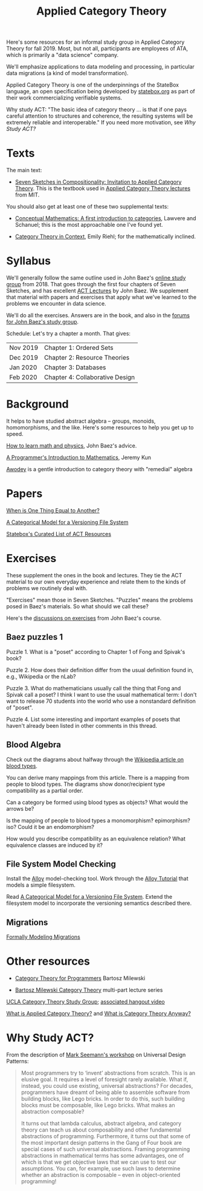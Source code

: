 #+TITLE: Applied Category Theory

Here's some resources for an informal study group in Applied Category
Theory for fall 2019. Most, but not all, participants are employees of
ATA, which is primarily a "data science" company.

We'll emphasize applications to data modeling and processing, in
particular data migrations (a kind of model transformation).

Applied Category Theory is one of the underpinnings of the StateBox
language, an open specification being developed by [[https://statebox.org/][statebox.org]] as part
of their work commercializing verifiable systems.

Why study ACT: "The basic idea of category theory ... is that if one
pays careful attention to structures and coherence, the resulting
systems will be extremely reliable and interoperable."
If you need more motivation, see [[Why Study ACT?]]

* Texts
  
The main text:

   * [[https://arxiv.org/pdf/1803.05316.pdf][Seven Sketches in Compositionality: Invitation to Applied Category Theory]].
     This is the textbook used in [[https://www.youtube.com/watch?v=UusLtx9fIjs&t=525s&index=2&list=PLhgq-BqyZ7i5lOqOqqRiS0U5SwTmPpHQ5][Applied Category Theory lectures]] from MIT.

You should also get at least one of these two supplemental texts:

  * [[https://www.amazon.com/Conceptual-Mathematics-First-Introduction-Categories/dp/052171916X][Conceptual Mathematics: A first introduction to categories]], Lawvere and
    Schanuel; this is the most approachable one I've found yet.

  * [[http://www.math.jhu.edu/~eriehl/context.pdf][Category Theory in Context]], Emily Riehl; for the mathematically inclined.

* Syllabus

  We'll generally follow the same outline used in John Baez's [[https://forum.azimuthproject.org/discussion/1807/lecture-1-introduction][online study group]]
  from 2018. That goes through the first four chapters of Seven Sketches, and
  has excellent [[https://www.azimuthproject.org/azimuth/show/Applied+Category+Theory+Course#Course][ACT Lectures]] by John Baez. We supplement that material with
  papers and exercises that apply what we've learned to the problems we
  encounter in data science.
  
  We'll do all the exercises.  Answers are in the book, and also in the
  [[https://forum.azimuthproject.org/categories/applied-category-theory-exercises][forums for John Baez's study group]].
  
  Schedule:  Let's try a chapter a month.  That gives:
  
  | Nov 2019 | Chapter 1: Ordered Sets         |
  | Dec 2019 | Chapter 2: Resource Theories    |
  | Jan 2020 | Chapter 3: Databases            |
  | Feb 2020 | Chapter 4: Collaborative Design |

* Background
  
  It helps to have studied abstract algebra -- groups, monoids, homomorphisms,
  and the like. Here's some resources to help you get up to speed.

  [[http://math.ucr.edu/home/baez/books.html][How to learn math and physics]], John Baez's advice.

  [[https://pimbook.org/][A Programmer's Introduction to Mathematics]], Jeremy Kun

  [[http://citeseerx.ist.psu.edu/viewdoc/download?doi=10.1.1.211.4754&rep=rep1&type=pdf][Awodey]] is a gentle introduction to category theory with "remedial" algebra
  

* Papers
  
  [[http://www.math.harvard.edu/~mazur/preprints/when_is_one.pdf][When is One Thing Equal to Another?]]

  [[http://www.inf.ufrgs.br/~eslgastal/files/cmvfs.pdf][A Categorical Model for a Versioning File System]]
  
  [[https://t.co/oxZF8h0ApS][Statebox's Curated List of ACT Resources]]
  
* Exercises
  
  These supplement the ones in the book and lectures. 
  They tie the ACT material to our own everyday experience
  and relate them to the kinds of problems we routinely deal with.

  "Exercises" mean those in Seven Sketches.  "Puzzles" means the problems posed
  in Baez's materials.
  So what should we call these?
  
  Here's the [[https://forum.azimuthproject.org/categories/applied-category-theory-exercises][discussions on exercises]] from John Baez's course.
  

** Baez puzzles 1
   
Puzzle 1. What is a "poset" according to Chapter 1 of Fong and Spivak's book?

Puzzle 2. How does their definition differ from the usual definition found in, e.g., Wikipedia or the nLab?

Puzzle 3. What do mathematicians usually call the thing that Fong and Spivak call a poset?
          I think I want to use the usual mathematical term: I don't want to release 70 students into the world who use a nonstandard definition of "poset".

Puzzle 4. List some interesting and important examples of posets that haven't already been listed in other comments in this thread.

** Blood Algebra
   
   Check out the diagrams about halfway through the
   [[https://en.wikipedia.org/wiki/Blood_type][Wikipedia article on blood types]].

   You can derive many mappings from this article.
   There is a mapping from people to blood types.
   The diagrams show donor/recipient type compatibility as a partial order.

   Can a category be formed using blood types as objects? What would the arrows
   be?

   Is the mapping of people to blood types a monomorphism? epimorphism? iso?
   Could it be an endomorphism?

   How would you describe compatibility as an equivalence relation?
   What equivalence classes are induced by it?

** File System Model Checking

   Install the [[http://alloytools.org][Alloy]] model-checking tool.
   Work through the [[http://alloytools.org/tutorials/online/index.html][Alloy Tutorial]] that models a simple filesystem.

   Read [[http://www.inf.ufrgs.br/~eslgastal/files/cmvfs.pdf][A Categorical Model for a Versioning File System]].
   Extend the filesystem model to incorporate the versioning semantics
   described there.

** Migrations

   [[https://www.hillelwayne.com/post/formally-modeling-migrations/][Formally Modeling Migrations]]

   
* Other resources

  * [[https://github.com/hmemcpy/milewski-ctfp-pdf][Category Theory for Programmers]] Bartosz Milewski

  * [[https://youtu.be/I8LbkfSSR58?t=2674][Bartosz Milewski Category Theory]] multi-part lecture series

  [[https://cat.boffosocko.com/][UCLA Category Theory Study Group]]; [[https://www.youtube.com/watch?v=soGQ286EaCs][associated hangout video]]

  [[https://arxiv.org/pdf/1809.05923.pdf][What is Applied Category Theory?]] and [[https://www.math3ma.com/blog/what-is-category-theory-anyway][What is Category Theory Anyway?]]
  

* Why Study ACT?

From the description of [[https://seemannworkshop.netcorebcn.group/][Mark Seemann's workshop]] on Universal Design Patterns:

#+begin_quote
 Most programmers try to ‘invent’ abstractions from scratch. This is an elusive
 goal. It requires a level of foresight rarely available. What if, instead, you
 could use existing, universal abstractions? For decades, programmers have
 dreamt of being able to assemble software from building blocks, like Lego
 bricks. In order to do this, such building blocks must be composable, like Lego
 bricks. What makes an abstraction composable?

It turns out that lambda calculus, abstract algebra, and category theory can
teach us about composability and other fundamental abstractions of programming.
Furthermore, it turns out that some of the most important design patterns in the
Gang of Four book are special cases of such universal abstractions. Framing
programming abstractions in mathematical terms has some advantages, one of which
is that we get objective laws that we can use to test our assumptions. You can,
for example, use such laws to determine whether an abstraction is composable –
even in object-oriented programming!
#+end_quote

